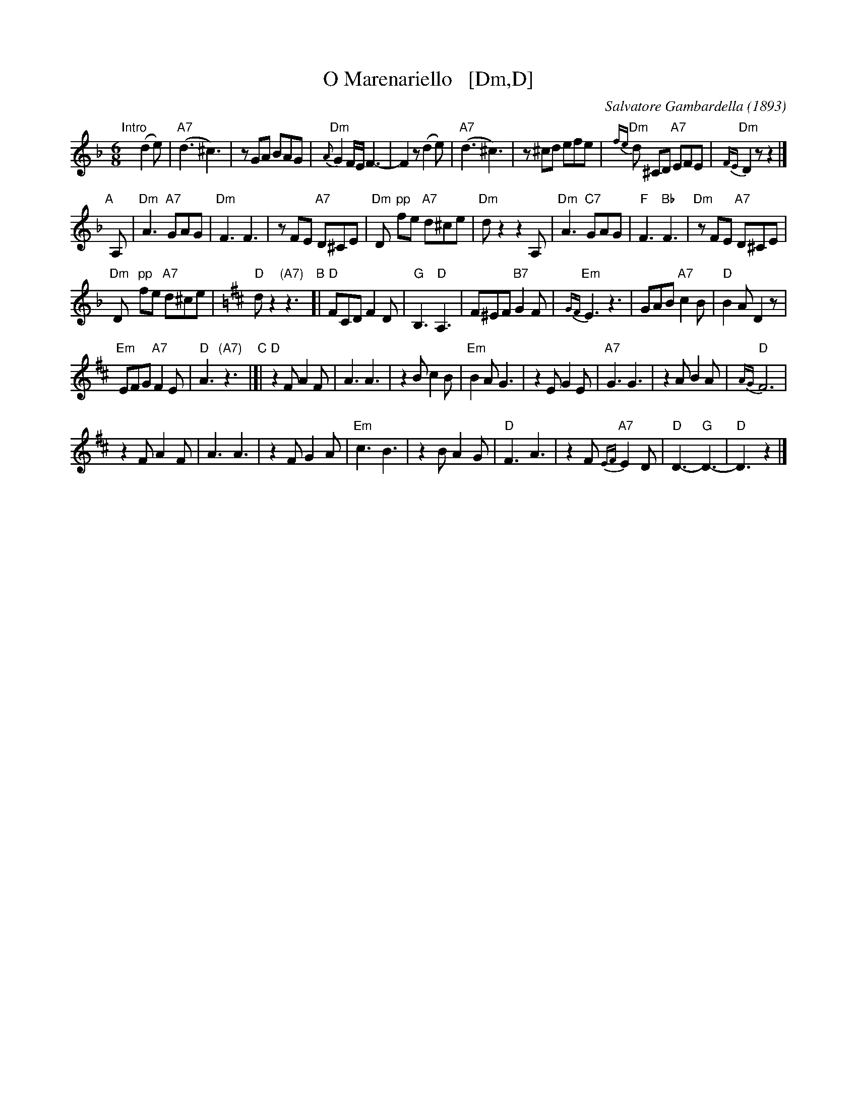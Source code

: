 X: 1
T: O Marenariello   [Dm,D]
C: Salvatore Gambardella (1893)
M: 6/8
L: 1/8
%Q: "Andante"
%%slurgraces
K: Dm
"Intro"[|]y (d2e) |\
("A7"d3 ^c3) | zGA BAG | "Dm"{A}G2F/E/ F3- | F2z (d2e) |\
("A7"d3 ^c3) | z^cd efe | "Dm"{fe}d ^CD "A7"EFE | "Dm"{FE}D2z z2 |]
"A"[|] A, |\
"Dm"A3 "A7"GAG | "Dm"F3 F3 |\
zFE "A7"D^CE | "Dm"D "pp"fe "A7"d^ce |\
"Dm"dz2 z2A, | "Dm"A3 "C7"GAG |\
"F"F3 "Bb"F3 | "Dm"zFE "A7"D^CE |
"Dm "Dy "pp"fe "A7"d^ce |[K:=B][K:D]"D"dz2 "(A7)"z3 \
"B"[| "D"FCD F2D | "G"B,3 "D"A,3 |\
F^EF "B7"G2F | "Em"{GF}E3 z3 |\
GAB "A7"c2B | "D"B2A D2z |
"Em"EFG "A7"F2E | "D"A3 "(A7)"z3 "C"|]|\
"D"z2F A2F | A3 A3 |\
z2B c2B | "Em"B2A G3 |\
z2E G2E | "A7"G3 G3 |\
z2A B2A | "D"{AG}F6 |
z2F A2F | A3 A3 |\
z2F G2A | "Em"c3 B3 |\
z2B A2G | "D"F3 A3 |\
z2F "A7"{EF}E2D | "D"D3- "G"D3- | "D"D3 z2 |]
